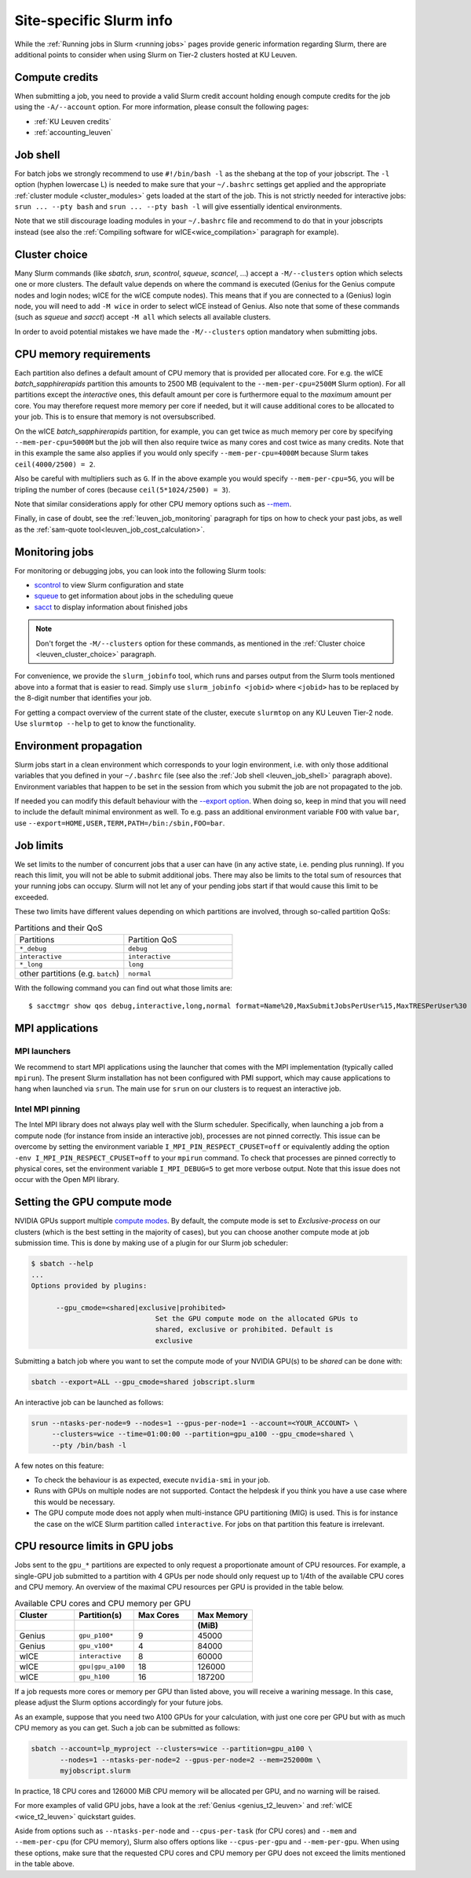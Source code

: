 .. _leuven_slurm_specifics:

Site-specific Slurm info
========================

While the :ref:`Running jobs in Slurm <running jobs>` pages provide generic
information regarding Slurm, there are additional points to consider when
using Slurm on Tier-2 clusters hosted at KU Leuven.


.. _leuven_compute_credits:

Compute credits
---------------
When submitting a job, you need to provide a valid Slurm credit account holding
enough compute credits for the job using the ``-A/--account`` option.
For more information, please consult the following pages:

* :ref:`KU Leuven credits`
* :ref:`accounting_leuven`


.. _leuven_job_shell:

Job shell
---------
For batch jobs we strongly recommend to use ``#!/bin/bash -l`` as the shebang
at the top of your jobscript. The ``-l`` option (hyphen lowercase L) is needed
to make sure that your ``~/.bashrc`` settings get applied and the appropriate
:ref:`cluster module <cluster_modules>` gets loaded at the start of the job.
This is not strictly needed for interactive jobs: ``srun ... --pty bash``
and ``srun ... --pty bash -l`` will give essentially identical environments.

Note that we still discourage loading modules in your ``~/.bashrc`` file and
recommend to do that in your jobscripts instead (see also the
:ref:`Compiling software for wICE<wice_compilation>` paragraph for example).


.. _leuven_cluster_choice:

Cluster choice
--------------
Many Slurm commands (like `sbatch`, `srun`, `scontrol`, `squeue`, `scancel`,
...) accept a ``-M/--clusters`` option which selects one or more clusters.
The default value depends on where the command is executed (Genius for the
Genius compute nodes and login nodes; wICE for the wICE compute nodes).
This means that if you are connected to a (Genius) login node, you will need
to add ``-M wice`` in order to select wICE instead of Genius. Also note that
some of these commands (such as `squeue` and `sacct`) accept ``-M all`` which
selects all available clusters.

In order to avoid potential mistakes we have made the ``-M/--clusters`` option
mandatory when submitting jobs.


.. _leuven_job_memory:

CPU memory requirements
-----------------------
Each partition also defines a default amount of CPU memory that is provided
per allocated core. For e.g. the wICE `batch_sapphirerapids` partition
this amounts to 2500 MB (equivalent to the ``--mem-per-cpu=2500M`` Slurm
option). For all partitions except the `interactive` ones, this default amount
per core is furthermore equal to the *maximum* amount per core. You may
therefore request more memory per core if needed, but it will cause additional
cores to be allocated to your job. This is to ensure that memory is not
oversubscribed.

On the wICE `batch_sapphirerapids` partition, for example, you can get twice
as much memory per core by specifying ``--mem-per-cpu=5000M`` but the job will
then also require twice as many cores and cost twice as many credits.
Note that in this example the same also applies if you would only specify
``--mem-per-cpu=4000M`` because Slurm takes ``ceil(4000/2500) = 2``.

Also be careful with multipliers such as ``G``. If in the above example
you would specify ``--mem-per-cpu=5G``, you will be tripling the number of
cores (because ``ceil(5*1024/2500) = 3``).

Note that similar considerations apply for other CPU memory options such
as `--mem <https://slurm.schedmd.com/srun.html#OPT_mem>`__.

Finally, in case of doubt, see the :ref:`leuven_job_monitoring` paragraph for
tips on how to check your past jobs, as well as the
:ref:`sam-quote tool<leuven_job_cost_calculation>`.


.. _leuven_job_monitoring:

Monitoring jobs
---------------

For monitoring or debugging jobs, you can look into the following Slurm tools:

* `scontrol <https://slurm.schedmd.com/scontrol.html>`__ to view Slurm
  configuration and state
* `squeue <https://slurm.schedmd.com/squeue.html>`__ to get information about
  jobs in the scheduling queue
* `sacct <https://slurm.schedmd.com/sacct.html>`__ to display information about
  finished jobs

.. note::

    Don't forget the ``-M/--clusters`` option for these commands, as mentioned
    in the :ref:`Cluster choice <leuven_cluster_choice>` paragraph.

For convenience, we provide the ``slurm_jobinfo`` tool, which runs and parses
output from the Slurm tools mentioned above into a format that is easier to
read. Simply use ``slurm_jobinfo <jobid>`` where ``<jobid>`` has to be replaced
by the 8-digit number that identifies your job.

For getting a compact overview of the current state of the cluster, execute
``slurmtop`` on any KU Leuven Tier-2 node. Use ``slurmtop --help`` to get to
know the functionality.


.. _leuven_environment_propagation:

Environment propagation
-----------------------

Slurm jobs start in a clean environment which corresponds to your login
environment, i.e. with only those additional variables that you defined in your
``~/.bashrc`` file (see also the :ref:`Job shell <leuven_job_shell>` paragraph
above). Environment variables that happen to be set in the session
from which you submit the job are not propagated to the job.

If needed you can modify this default behaviour with the
`--export option <https://slurm.schedmd.com/sbatch.html#OPT_export>`__.
When doing so, keep in mind that you will need to include the default minimal
environment as well. To e.g. pass an additional environment variable ``FOO``
with value ``bar``, use ``--export=HOME,USER,TERM,PATH=/bin:/sbin,FOO=bar``.


.. _leuven_job_limits:

Job limits
----------
We set limits to the number of concurrent jobs that a user can have
(in any active state, i.e. pending plus running). If you reach this limit,
you will not be able to submit additional jobs. There may also be limits to the
total sum of resources that your running jobs can occupy. Slurm will not let
any of your pending jobs start if that would cause this limit to be exceeded.

These two limits have different values depending on which partitions are
involved, through so-called partition QoSs:

.. list-table:: Partitions and their QoS
   :widths: 10 10

   * - Partitions
     - Partition QoS
   * - ``*_debug``
     - ``debug``
   * - ``interactive``
     - ``interactive``
   * - ``*_long``
     - ``long``
   * - other partitions (e.g. ``batch``)
     - ``normal``

With the following command you can find out what those limits are::

   $ sacctmgr show qos debug,interactive,long,normal format=Name%20,MaxSubmitJobsPerUser%15,MaxTRESPerUser%30


.. _leuven_slurm_mpi:

MPI applications
----------------

MPI launchers
^^^^^^^^^^^^^
We recommend to start MPI applications using the launcher that comes with
the MPI implementation (typically called ``mpirun``). The present Slurm
installation has not been configured with PMI support, which may cause
applications to hang when launched via ``srun``. The main use for ``srun``
on our clusters is to request an interactive job.

Intel MPI pinning
^^^^^^^^^^^^^^^^^
The Intel MPI library does not always play well with the Slurm scheduler.
Specifically, when launching a job from a compute node (for instance from
inside an interactive job), processes are not pinned correctly. This issue can
be overcome by setting the environment variable ``I_MPI_PIN_RESPECT_CPUSET=off``
or equivalently adding the option ``-env I_MPI_PIN_RESPECT_CPUSET=off`` to your
``mpirun`` command. To check that processes are pinned correctly to physical
cores, set the environment variable ``I_MPI_DEBUG=5`` to get more verbose
output. Note that this issue does not occur with the Open MPI library.


.. _gpu_compute_mode:

Setting the GPU compute mode
----------------------------

NVIDIA GPUs support multiple `compute modes
<https://docs.nvidia.com/cuda/cuda-c-programming-guide/index.html#compute-modes>`_.
By default, the compute mode is set to `Exclusive-process` on our clusters
(which is the best setting in the majority of cases), but you can choose
another compute mode at job submission time. This is done by making use of a
plugin for our Slurm job scheduler:

.. code-block:: shell

   $ sbatch --help
   ...
   Options provided by plugins:
   
         --gpu_cmode=<shared|exclusive|prohibited>
                                 Set the GPU compute mode on the allocated GPUs to
                                 shared, exclusive or prohibited. Default is
                                 exclusive

Submitting a batch job where you want to set the compute mode of your NVIDIA
GPU(s) to be `shared` can be done with:

.. code-block:: shell

   sbatch --export=ALL --gpu_cmode=shared jobscript.slurm

An interactive job can be launched as follows:

.. code-block:: shell

   srun --ntasks-per-node=9 --nodes=1 --gpus-per-node=1 --account=<YOUR_ACCOUNT> \
        --clusters=wice --time=01:00:00 --partition=gpu_a100 --gpu_cmode=shared \
        --pty /bin/bash -l

A few notes on this feature:

* To check the behaviour is as expected, execute ``nvidia-smi`` in your job.
* Runs with GPUs on multiple nodes are not supported. Contact the helpdesk if
  you think you have a use case where this would be necessary.
* The GPU compute mode does not apply when multi-instance GPU partitioning
  (MIG) is used. This is for instance the case on the wICE Slurm partition
  called ``interactive``. For jobs on that partition this feature is
  irrelevant.

.. _cpu_resource_limits_in_gpu_jobs:

CPU resource limits in GPU jobs
-------------------------------

Jobs sent to the ``gpu_*`` partitions are expected to only request a proportionate
amount of CPU resources. For example, a single-GPU job submitted to a partition
with 4 GPUs per node should only request up to 1/4th of the available
CPU cores and CPU memory. An overview of the maximal CPU resources
per GPU is provided in the table below.

.. list-table:: Available CPU cores and CPU memory per GPU
   :widths: 20 20 20 20
   :header-rows: 2

   * - Cluster
     - Partition(s)
     - Max Cores
     - Max Memory
   * -
     -
     -
     - (MiB)
   * - Genius
     - ``gpu_p100*``
     - 9
     - 45000
   * - Genius
     - ``gpu_v100*``
     - 4
     - 84000
   * - wICE
     - ``interactive``
     - 8
     - 60000
   * - wICE
     - ``gpu|gpu_a100``
     - 18
     - 126000
   * - wICE
     - ``gpu_h100``
     - 16
     - 187200

If a job requests more cores or memory per GPU than listed above, you will receive a
warining message.
In this case, please adjust the Slurm options accordingly for your future jobs.

As an example, suppose that you need two A100 GPUs for your calculation, with just
one core per GPU but with as much CPU memory as you can get.
Such a job can be submitted as follows:

.. code-block:: bash

   sbatch --account=lp_myproject --clusters=wice --partition=gpu_a100 \
          --nodes=1 --ntasks-per-node=2 --gpus-per-node=2 --mem=252000m \
          myjobscript.slurm

In practice, 18 CPU cores and 126000 MiB CPU memory will be allocated per GPU,
and no warning will be raised.

For more examples of valid GPU jobs, have a look at the
:ref:`Genius <genius_t2_leuven>` and :ref:`wICE <wice_t2_leuven>`
quickstart guides.

Aside from options such as ``--ntasks-per-node`` and ``--cpus-per-task``
(for CPU cores) and ``--mem`` and ``--mem-per-cpu`` (for CPU memory),
Slurm also offers options like ``--cpus-per-gpu`` and ``--mem-per-gpu``.
When using these options, make sure that the requested CPU cores
and CPU memory per GPU does not exceed the limits mentioned in the table above.
